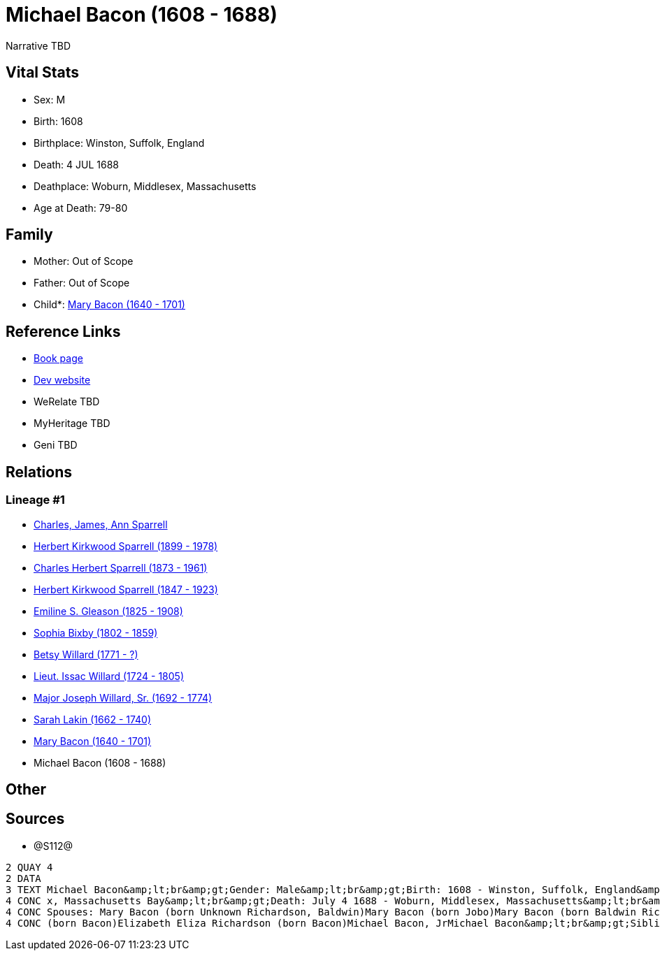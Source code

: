 = Michael Bacon (1608 - 1688)

Narrative TBD


== Vital Stats


* Sex: M
* Birth: 1608
* Birthplace: Winston, Suffolk, England
* Death: 4 JUL 1688
* Deathplace: Woburn, Middlesex, Massachusetts
* Age at Death: 79-80


== Family
* Mother: Out of Scope

* Father: Out of Scope

* Child*: https://github.com/sparrell/cfs_ancestors/blob/main/Vol_02_Ships/V2_C5_Ancestors/gen10/gen10.PPPMMMPPMM.Mary_Bacon[Mary Bacon (1640 - 1701)]



== Reference Links
* https://github.com/sparrell/cfs_ancestors/blob/main/Vol_02_Ships/V2_C5_Ancestors/gen11/gen11.PPPMMMPPMMP.Michael_Bacon[Book page]
* https://cfsjksas.gigalixirapp.com/person?p=p1291[Dev website]
* WeRelate TBD
* MyHeritage TBD
* Geni TBD

== Relations
=== Lineage #1
* https://github.com/spoarrell/cfs_ancestors/tree/main/Vol_02_Ships/V2_C1_Principals/0_intro_principals.adoc[Charles, James, Ann Sparrell]
* https://github.com/sparrell/cfs_ancestors/blob/main/Vol_02_Ships/V2_C5_Ancestors/gen1/gen1.P.Herbert_Kirkwood_Sparrell[Herbert Kirkwood Sparrell (1899 - 1978)]

* https://github.com/sparrell/cfs_ancestors/blob/main/Vol_02_Ships/V2_C5_Ancestors/gen2/gen2.PP.Charles_Herbert_Sparrell[Charles Herbert Sparrell (1873 - 1961)]

* https://github.com/sparrell/cfs_ancestors/blob/main/Vol_02_Ships/V2_C5_Ancestors/gen3/gen3.PPP.Herbert_Kirkwood_Sparrell[Herbert Kirkwood Sparrell (1847 - 1923)]

* https://github.com/sparrell/cfs_ancestors/blob/main/Vol_02_Ships/V2_C5_Ancestors/gen4/gen4.PPPM.Emiline_S_Gleason[Emiline S. Gleason (1825 - 1908)]

* https://github.com/sparrell/cfs_ancestors/blob/main/Vol_02_Ships/V2_C5_Ancestors/gen5/gen5.PPPMM.Sophia_Bixby[Sophia Bixby (1802 - 1859)]

* https://github.com/sparrell/cfs_ancestors/blob/main/Vol_02_Ships/V2_C5_Ancestors/gen6/gen6.PPPMMM.Betsy_Willard[Betsy Willard (1771 - ?)]

* https://github.com/sparrell/cfs_ancestors/blob/main/Vol_02_Ships/V2_C5_Ancestors/gen7/gen7.PPPMMMP.Lieut_Issac_Willard[Lieut. Issac Willard (1724 - 1805)]

* https://github.com/sparrell/cfs_ancestors/blob/main/Vol_02_Ships/V2_C5_Ancestors/gen8/gen8.PPPMMMPP.Major_Joseph_Willard,_Sr[Major Joseph Willard, Sr. (1692 - 1774)]

* https://github.com/sparrell/cfs_ancestors/blob/main/Vol_02_Ships/V2_C5_Ancestors/gen9/gen9.PPPMMMPPM.Sarah_Lakin[Sarah Lakin (1662 - 1740)]

* https://github.com/sparrell/cfs_ancestors/blob/main/Vol_02_Ships/V2_C5_Ancestors/gen10/gen10.PPPMMMPPMM.Mary_Bacon[Mary Bacon (1640 - 1701)]

* Michael Bacon (1608 - 1688)


== Other

== Sources
* @S112@
----
2 QUAY 4
2 DATA
3 TEXT Michael Bacon&amp;lt;br&amp;gt;Gender: Male&amp;lt;br&amp;gt;Birth: 1608 - Winston, Suffolk, England&amp;lt;br&amp;gt;Marriage: 1636 - England&amp;lt;br&amp;gt;Marriage: Oct 26 1655 - Woburn, Middlese
4 CONC x, Massachusetts Bay&amp;lt;br&amp;gt;Death: July 4 1688 - Woburn, Middlesex, Massachusetts&amp;lt;br&amp;gt;Father: Michael Bacon&amp;lt;br&amp;gt;Mother: Alice Bacon (born UNKNOWN)&amp;lt;br&amp;gt;
4 CONC Spouses: Mary Bacon (born Unknown Richardson, Baldwin)Mary Bacon (born Jobo)Mary Bacon (born Baldwin Richardson)&amp;lt;br&amp;gt;Children: Lydia Wood (born Bacon)Sarah Simonds (born Bacon)Mary Lakin 
4 CONC (born Bacon)Elizabeth Eliza Richardson (born Bacon)Michael Bacon, JrMichael Bacon&amp;lt;br&amp;gt;Siblings: Alice Bancroft (born Bacon)Daniel BaconJohn BaconSarah Hubbard (born Bacon)John Bacon
----


